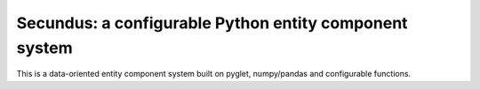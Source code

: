 Secundus: a configurable Python entity component system
=======================================================

This is a data-oriented entity component system built on pyglet,
numpy/pandas and configurable functions.
